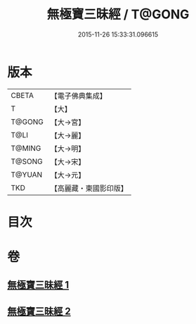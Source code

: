 #+TITLE: 無極寶三昧經 / T@GONG
#+DATE: 2015-11-26 15:33:31.096615
* 版本
 |     CBETA|【電子佛典集成】|
 |         T|【大】     |
 |    T@GONG|【大→宮】   |
 |      T@LI|【大→麗】   |
 |    T@MING|【大→明】   |
 |    T@SONG|【大→宋】   |
 |    T@YUAN|【大→元】   |
 |       TKD|【高麗藏・東國影印版】|

* 目次
* 卷
** [[file:KR6i0273_001.txt][無極寶三昧經 1]]
** [[file:KR6i0273_002.txt][無極寶三昧經 2]]
